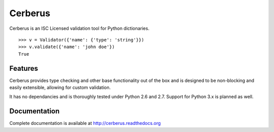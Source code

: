 Cerberus
========
.. image:: https://secure.travis-ci.org/nicolaiarocci/cerberus.png?branch=master 
        :target: https://secure.travis-ci.org/nicolaiarocci/cerberus

Cerberus is an ISC Licensed validation tool for Python dictionaries.

::

    >>> v = Validator({'name': {'type': 'string'}})
    >>> v.validate({'name': 'john doe'})
    True

Features
--------
Cerberus provides type checking and other base functionality out of the box and
is designed to be non-blocking and easily extensible, allowing for custom
validation. 

It has no dependancies and is thoroughly tested under Python 2.6 and 2.7.
Support for Python 3.x is planned as well.

Documentation
-------------
Complete documentation is available at http://cerberus.readthedocs.org

